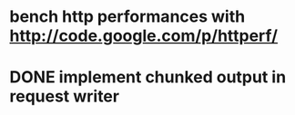 * bench http performances with http://code.google.com/p/httperf/
* DONE implement chunked output in request writer
  CLOSED: [2011-12-12 Mon 15:01]
